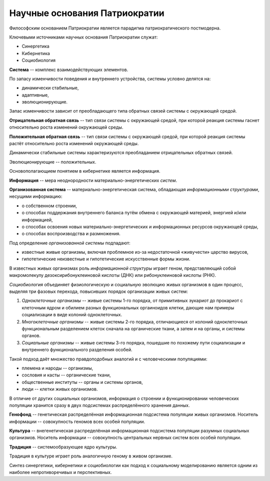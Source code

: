 Научные основания Патриократии
==============================
Философским основанием Патриократии является парадигма патриократического постмодерна.

Ключевыми источниками научных основания Патриократии служат:

* Синергетика
* Кибернетика
* Социобиология

**Система** -- комплекс взаимодействующих элементов.

По запасу изменчивости поведения и внутреннего устройства, системы условно делятся на:

* динамически стабильные,
* адаптивные,
* эволюционирующие.

Запас изменчивости зависит от преобладающего типа обратных связей системы с окружающей средой.

**Отрицательная обратная связь** -- тип связи системы с окружающей средой, при которой реакция системы гаснет относительно роста изменений окружающей среды.

**Положительная обратная связь** -- тип связи системы с окружающей средой, при которой реакция системы растёт относительно роста изменений окружающей среды.

Динамически стабильные системы характеризуются преобладанием отрицательных обратных связей.

Эволюционирующие -- положительных.

Основополагающием понятием в кибернетике является информация.

**Информация** -- мера неоднородности материально-энергетических *систем*.

**Организованная система** -- материально-энергетическая система, обладающая *информационными структурами*, несущими информацию:

* о собственном строении,
* о способах поддержания внутреннего баланса путём обмена с окружающей материей, энергией и/или информацией,
* о способах освоения новых материально-энергетических и информационных ресурсов окружающей среды,
* о способах воспроизводства и размножения.

Под определение *организованной системы* подпадают:

* известные живые организмы, включая проблемное из-за недостаточной «живучести» царство вирусов,
* гипотетические неизвестные и гипотетические искусственные формы жизни.

В известных живых организмах роль *информационной структуры* играет геном, представляющий собой макромолекулу дезоксирибонуклеиновой кислоты (ДНК) или рибонуклеиновой кислоты (РНК).

*Социобиология* объединяет физиологическую и социальную эволюцию живых организмов в один процесс, выделяя три фазовых перехода, повысивших порядок организации живых систем:

#. *Одноклеточные организмы* -- живые системы 1-го порядка, от примитивных эукариот до прокариот с клеточным ядром и обилием разных функциональных оргаиноидов клетки, дающие нам примеры социализации в виде колоний одноклеточных.
#. *Многоклеточные организмы* -- живые системы 2-го порядка, отличающиеся от колоний одноклеточных функциональным разделением клеток сначала на органические ткани, а затем и на органы, и системы органов.
#. *Социальные организмы* -- живые системы 3-го порядка, пошедшие по похожему пути социализации и внутреннего функционального разделения особей.

Такой подход даёт множество правдоподобных аналогий и с человеческими популяциями:

* племена и народы -- организмы,
* сословия и касты -- органические ткани,
* общественные институты -- органы и системы органов,
* люди -- клетки живых организмов.

В отличие от других социальных организмов, информация о строении и функционировании человеческих популяции хранится сразу в двух подсистемах распределённого хранения данных.

**Генофонд** -- генетическая распределённая информационная подсистема популяции живых организмов. Носитель информации -- совокупность геномов всех особей популяции.

**Культура** -- внегенетическая распределённая информационная подсистема популяции разумных социальных организмов. Носитель информации -- совокупность центральных нервных систем всех особей популяции.

**Традиция** -- системообразующее ядро культуры.

Традиция в культуре играет роль аналогичную геному в живом организме.

Синтез синергетики, кибернетики и социобиологии как подход к социальному моделированию является одним из наиболее непротиворечивых и перспективных.

